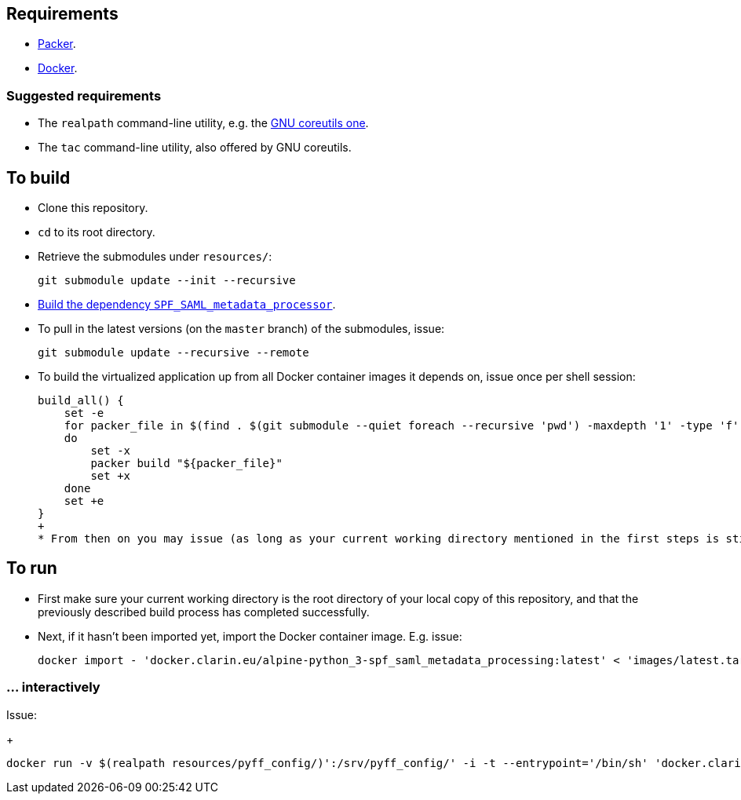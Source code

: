 == Requirements

* https://packer.io[Packer].
* https://www.docker.com/[Docker].

=== Suggested requirements

* The `realpath` command-line utility, e.g. the https://www.gnu.org/software/coreutils/manual/html_node/realpath-invocation.html[GNU coreutils one].
* The `tac` command-line utility, also offered by GNU coreutils.

== To build

* Clone this repository.
* `cd` to its root directory.
* Retrieve the submodules under `resources/`:
+
[source,Sh]
----
git submodule update --init --recursive
----
* https://github.com/clarin-eric/SPF_SAML_metadata_processor[Build the dependency `SPF_SAML_metadata_processor`].
* To pull in the latest versions (on the `master` branch) of the submodules, issue:
+
[source,Sh]
----
git submodule update --recursive --remote
----
* To build the virtualized application up from all Docker container images it depends on, issue once per shell session:
+
[source,Sh]
----
build_all() {
    set -e
    for packer_file in $(find . $(git submodule --quiet foreach --recursive 'pwd') -maxdepth '1' -type 'f' -name 'packer.json' | tac)
    do
        set -x
        packer build "${packer_file}"
        set +x
    done
    set +e
}
+
* From then on you may issue (as long as your current working directory mentioned in the first steps is still correct) `build_all ;` to start the build.
----

== To run

* First make sure your current working directory is the root directory of your local copy of this repository, and that the previously described build process has completed successfully.
* Next, if it hasn't been imported yet, import the Docker container image. E.g. issue:
+
[source,Sh]
----
docker import - 'docker.clarin.eu/alpine-python_3-spf_saml_metadata_processing:latest' < 'images/latest.tar'
----

=== ... interactively
Issue:
+
[source,Sh]
----
docker run -v $(realpath resources/pyff_config/)':/srv/pyff_config/' -i -t --entrypoint='/bin/sh' 'docker.clarin.eu/alpine-python_3-spf_saml_metadata_processing'
----

////

TODO:
Packer should not rebuild artifacts.
document pyff
-v (realpath resources/SAML_metadata_QA_validator/)':/opt/SAML_metadata_QA_validator/:ro'
/opt/SAML_metadata_QA_validator/

=== detachedly

[source,Sh]
----

----
////
